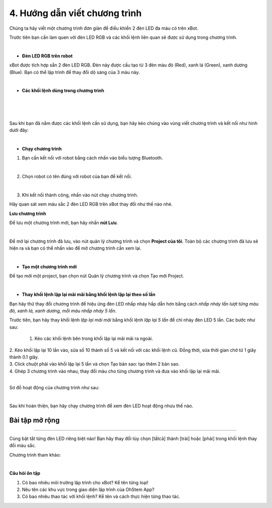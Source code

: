 4. Hướng dẫn viết chương trình
=====================

Chúng ta hãy viết một chương trình đơn giản để điều khiển 2 đèn LED đa màu có trên xBot.

Trước tiên bạn cần làm quen với đèn LED RGB và các khối lệnh liên quan sẽ được sử dụng trong chương trình.

.. image:: images/xbot_4.1.png
    :width: 400px
    :align: center
| 

- **Đèn LED RGB trên robot**

xBot được tích hợp sẵn 2 đèn LED RGB. Đèn này được cấu tạo từ 3 đèn màu đỏ (Red), xanh lá (Green), xanh dương (Blue). Bạn có thể lập trình để thay đổi dộ sáng của 3 màu này. 

.. image:: images/xbot_4.2.png
    :width: 400px
    :align: center
| 
   
- **Các khối lệnh dùng trong chương trình**

.. image:: images/xbot_4.3.png
    :width: 800px
    :align: center
| 
  
.. image:: images/xbot_4.4.png
    :width: 800px
    :align: center
| 
  
.. image:: images/xbot_4.5.png
    :width: 800px
    :align: center
| 
   
Sau khi bạn đã nắm được các khối lệnh cần sử dụng, bạn hãy kéo chúng vào vùng viết chương trình và kết nối như hình dưới đây:

.. image:: images/xbot_4.6.png
    :width: 600px
    :align: center
| 
 
- **Chạy chương trình**

1. Bạn cần kết nối với robot bằng cách nhấn vào biểu tượng Bluetooth.

.. image:: images/xbot_4.7.png
    :width: 250px
    :align: center
|   
2. Chọn robot có tên đúng với robot của bạn để kết nối.

.. image:: images/xbot_4.8.png
    :width: 600px
    :align: center
|   
3. Khi kết nối thành công, nhấn vào nút chạy chương trình.

Hãy quan sát xem màu sắc 2 đèn LED RGB trên xBot thay đổi như thế nào nhé.

**Lưu chương trình**

Để lưu một chương trình mới, bạn hãy nhấn **nút Lưu**.

.. image:: images/xbot_4.9.png
    :width: 400px
    :align: center
|    

Để mở lại chương trình đã lưu, vào nút quản lý chương trình và chọn **Project của tôi**. Toàn bộ các chương trình đã lưu sẽ hiện ra và bạn có thể nhấn vào để mở chương trình cần xem lại.

.. image:: images/xbot_4.10.png
    :width: 600px
    :align: center
|   

- **Tạo một chương trình mới**

Để tạo mới một project, bạn chọn nút Quản lý chương trình và chọn Tạo mới Project.

.. image:: images/xbot_4.11.png
    :width: 600px
    :align: center
|  

- **Thay khối lệnh lặp lại mãi mãi bằng khối lệnh lặp lại theo số lần**

Bạn hãy thử thay đổi chương trình để hiệu ứng đèn LED nhấp nháy hấp dẫn hơn bằng cách *nhấp nháy lần lượt từng màu đỏ, xanh lá, xanh dương, mỗi màu nhấp nháy 5 lần*.

Trước tiên, bạn hãy thay khối lệnh *lặp lại mãi mãi* bằng khối lệnh *lặp lại 5 lần* để chỉ nháy đèn LED 5 lần. Các bước như sau:

    1. Kéo các khối lệnh bên trong khối lặp lại mãi mãi ra ngoài.

.. image:: images/xbot_4.12.png
    :width: 600px
    :align: center
|   
    2. Kéo khối lặp lại 10 lần vào, sửa số 10 thành số 5 và kết nối với các khối lệnh cũ. Đồng thời, sửa thời gian chờ từ 1 giây thành 0.1 giây.

.. image:: images/xbot_4.13.png
    :width: 600px
    :align: center
| 
    3. Click chuột phải vào khối lặp lại 5 lần và chọn Tạo bản sao: tạo thêm 2 bản sao.

.. image:: images/xbot_4.14.png
    :width: 600px
    :align: center
|  
    4. Ghép 3 chương trình vào nhau, thay đổi màu cho từng chương trình và đưa vào khối lặp lại mãi mãi.

.. image:: images/xbot_4.15.png
    :width: 600px
    :align: center
| 
Sơ đồ hoạt động của chương trình như sau:

.. image:: images/xbot_4.16.png
    :width: 600px
    :align: center
|
Sau khi hoàn thiện, bạn hãy chạy chương trình để xem đèn LED hoạt động nhưu thế nào. 

Bài tập mở rộng
---------------
---------------

Cùng bật tắt từng đèn LED riêng biệt nào! Bạn hãy thay đổi tùy chọn [tấtcả] thành [trái] hoặc [phải] trong khối lệnh thay đổi màu sắc.

Chương trình tham khảo:

.. image:: images/xbot_4.17.png
    :width: 600px
    :align: center
|  

**Câu hỏi ôn tập**

1. Có bao nhiêu môi trường lập trình cho xBot? Kể tên từng loại!

2. Nêu tên các khu vực trong giao diện lập trình của OhStem App?

3. Có bao nhiêu thao tác với khối lệnh? Kể tên và cách thực hiện từng thao tác.





